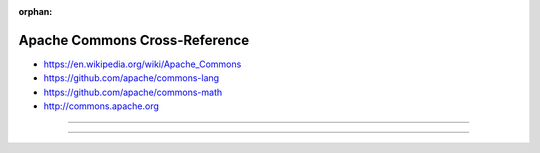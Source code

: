 :orphan:

.. index:: Apache Commons
.. highlight:: java

******************************
Apache Commons Cross-Reference
******************************

.. todo:: To be written.

- https://en.wikipedia.org/wiki/Apache_Commons
- https://github.com/apache/commons-lang
- https://github.com/apache/commons-math
- http://commons.apache.org

----

.. only:: html

   .. contents::
      :local:
      :backlinks: entry
      :depth: 2

----
